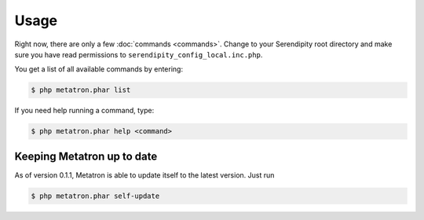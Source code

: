 Usage
=====

Right now, there are only a few :doc:`commands <commands>`. Change to your Serendipity
root directory and make sure you have read permissions to
``serendipity_config_local.inc.php``.

You get a list of all available commands by entering:

.. code:: bash

    $ php metatron.phar list

If you need help running a command, type:

.. code:: bash

    $ php metatron.phar help <command>

Keeping Metatron up to date
---------------------------

As of version 0.1.1, Metatron is able to update itself to the latest
version. Just run

.. code:: bash

    $ php metatron.phar self-update
